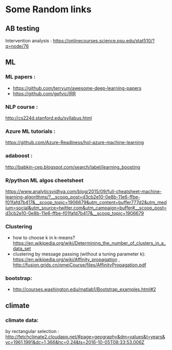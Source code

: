 * Some Random links 
** AB testing
Intervention analysis : 
https://onlinecourses.science.psu.edu/stat510/?q=node/76
** ML
*** ML papers :

- https://github.com/terryum/awesome-deep-learning-papers
- https://github.com/gpfvic/IRR

*** NLP course : 
http://cs224d.stanford.edu/syllabus.html

*** Azure ML tutorials : 
https://github.com/Azure-Readiness/hol-azure-machine-learning

*** adaboost : 
http://babkin-cep.blogspot.com/search/label/learning_boosting

*** R/python ML algos cheetsheet

https://www.analyticsvidhya.com/blog/2015/09/full-cheatsheet-machine-learning-algorithms/?__scoop_post=d3cb2e10-0e8b-11e6-ffbe-f01fafd7b417&__scoop_topic=1906679&utm_content=buffer777d2&utm_medium=social&utm_source=twitter.com&utm_campaign=buffer#__scoop_post=d3cb2e10-0e8b-11e6-ffbe-f01fafd7b417&__scoop_topic=1906679

*** Clustering 
- how to choose k in k-means? https://en.wikipedia.org/wiki/Determining_the_number_of_clusters_in_a_data_set
- clustering by message passing (without a tuning parameter k): https://en.wikipedia.org/wiki/Affinity_propagation , http://fusion.grids.cn/qmeiCourse/files/AffinityPropagation.pdf 

*** bootstrap:
- http://courses.washington.edu/matlab1/Bootstrap_examples.html#2

** climate 
*** climate data:
by rectangular selection : 
http://fetchclimate2.cloudapp.net/#page=geography&dm=values&t=years&yc=1961,1991&dc=1,366&hc=0,24&ts=2016-10-05T08:33:53.006Z
